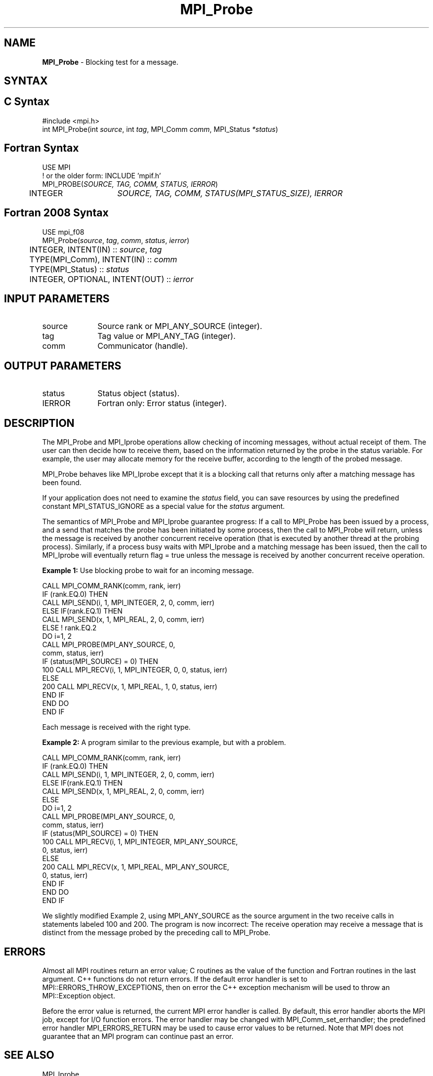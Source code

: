 .\" -*- nroff -*-
.\" Copyright 2010 Cisco Systems, Inc.  All rights reserved.
.\" Copyright 2006-2008 Sun Microsystems, Inc.
.\" Copyright (c) 1996 Thinking Machines Corporation
.\" $COPYRIGHT$
.TH MPI_Probe 3 "Mar 26, 2019" "4.0.1" "Open MPI"
.SH NAME
\fBMPI_Probe\fP \- Blocking test for a message.

.SH SYNTAX
.ft R
.SH C Syntax
.nf
#include <mpi.h>
int MPI_Probe(int \fIsource\fP, int\fI tag\fP, MPI_Comm\fI comm\fP, MPI_Status\fI *status\fP)

.fi
.SH Fortran Syntax
.nf
USE MPI
! or the older form: INCLUDE 'mpif.h'
MPI_PROBE(\fISOURCE, TAG, COMM, STATUS, IERROR\fP)
	INTEGER	\fISOURCE, TAG, COMM, STATUS(MPI_STATUS_SIZE), IERROR\fP

.fi
.SH Fortran 2008 Syntax
.nf
USE mpi_f08
MPI_Probe(\fIsource\fP, \fItag\fP, \fIcomm\fP, \fIstatus\fP, \fIierror\fP)
	INTEGER, INTENT(IN) :: \fIsource\fP, \fItag\fP
	TYPE(MPI_Comm), INTENT(IN) :: \fIcomm\fP
	TYPE(MPI_Status) :: \fIstatus\fP
	INTEGER, OPTIONAL, INTENT(OUT) :: \fIierror\fP

.fi
.SH INPUT PARAMETERS
.ft R
.TP 1i
source
Source rank or MPI_ANY_SOURCE (integer).
.TP 1i
tag
Tag value or MPI_ANY_TAG (integer).
.TP 1i
comm
Communicator (handle).

.SH OUTPUT PARAMETERS
.ft R
.TP 1i
status
Status object (status).
.ft R
.TP 1i
IERROR
Fortran only: Error status (integer).

.SH DESCRIPTION
.ft R
The MPI_Probe and MPI_Iprobe operations allow checking of incoming messages, without actual receipt of them. The user can then decide how to receive them, based on the information returned by the probe in the status variable. For example, the user may allocate memory for the receive buffer, according to the length of the probed message.
.sp
MPI_Probe behaves like MPI_Iprobe except that it is a blocking call that returns only after a matching message has been found.
.sp
If your application does not need to examine the \fIstatus\fP field, you can save resources by using the predefined constant MPI_STATUS_IGNORE as a special value for the \fIstatus\fP argument.
.sp
The semantics of MPI_Probe and MPI_Iprobe guarantee progress: If a call to MPI_Probe has been issued by a process, and a send that matches the probe has been initiated by some process, then the call to MPI_Probe will return, unless the message is received by another concurrent receive operation (that is executed by another thread at the probing process). Similarly, if a process busy waits with MPI_Iprobe and a matching message has been issued, then the call to MPI_Iprobe will eventually return flag = true unless the message is received by another concurrent receive operation.
.sp
\fBExample 1:\fP Use blocking probe to wait for an incoming message.
.sp
.nf
CALL MPI_COMM_RANK(comm, rank, ierr)
       IF (rank.EQ.0) THEN
            CALL MPI_SEND(i, 1, MPI_INTEGER, 2, 0, comm, ierr)
       ELSE IF(rank.EQ.1) THEN
            CALL MPI_SEND(x, 1, MPI_REAL, 2, 0, comm, ierr)
       ELSE   ! rank.EQ.2
           DO i=1, 2
              CALL MPI_PROBE(MPI_ANY_SOURCE, 0,
                              comm, status, ierr)
              IF (status(MPI_SOURCE) = 0) THEN
100                CALL MPI_RECV(i, 1, MPI_INTEGER, 0, 0, status, ierr)
              ELSE
200                CALL MPI_RECV(x, 1, MPI_REAL, 1, 0, status, ierr)
              END IF
           END DO
       END IF
.fi
.sp
Each message is received with the right type.
.sp
\fBExample 2:\fP A program similar to the previous example, but with a problem.
.sp
.nf
CALL MPI_COMM_RANK(comm, rank, ierr)
       IF (rank.EQ.0) THEN
            CALL MPI_SEND(i, 1, MPI_INTEGER, 2, 0, comm, ierr)
       ELSE IF(rank.EQ.1) THEN
            CALL MPI_SEND(x, 1, MPI_REAL, 2, 0, comm, ierr)
       ELSE
           DO i=1, 2
              CALL MPI_PROBE(MPI_ANY_SOURCE, 0,
                              comm, status, ierr)
              IF (status(MPI_SOURCE) = 0) THEN
100                CALL MPI_RECV(i, 1, MPI_INTEGER, MPI_ANY_SOURCE,
                                 0, status, ierr)
              ELSE
200                CALL MPI_RECV(x, 1, MPI_REAL, MPI_ANY_SOURCE,
                                 0, status, ierr)
              END IF
           END DO
       END IF
.fi
.sp
We slightly modified Example 2, using MPI_ANY_SOURCE as the source argument in the two receive calls in statements labeled 100 and 200. The program is now incorrect: The receive operation may receive a message that is distinct from the message probed by the preceding call to MPI_Probe.

.SH ERRORS
Almost all MPI routines return an error value; C routines as the value of the function and Fortran routines in the last argument. C++ functions do not return errors. If the default error handler is set to MPI::ERRORS_THROW_EXCEPTIONS, then on error the C++ exception mechanism will be used to throw an MPI::Exception object.
.sp
Before the error value is returned, the current MPI error handler is
called. By default, this error handler aborts the MPI job, except for I/O function errors. The error handler may be changed with MPI_Comm_set_errhandler; the predefined error handler MPI_ERRORS_RETURN may be used to cause error values to be returned. Note that MPI does not guarantee that an MPI program can continue past an error.

.SH SEE ALSO
.ft R
.sp
MPI_Iprobe
.br
MPI_Cancel

